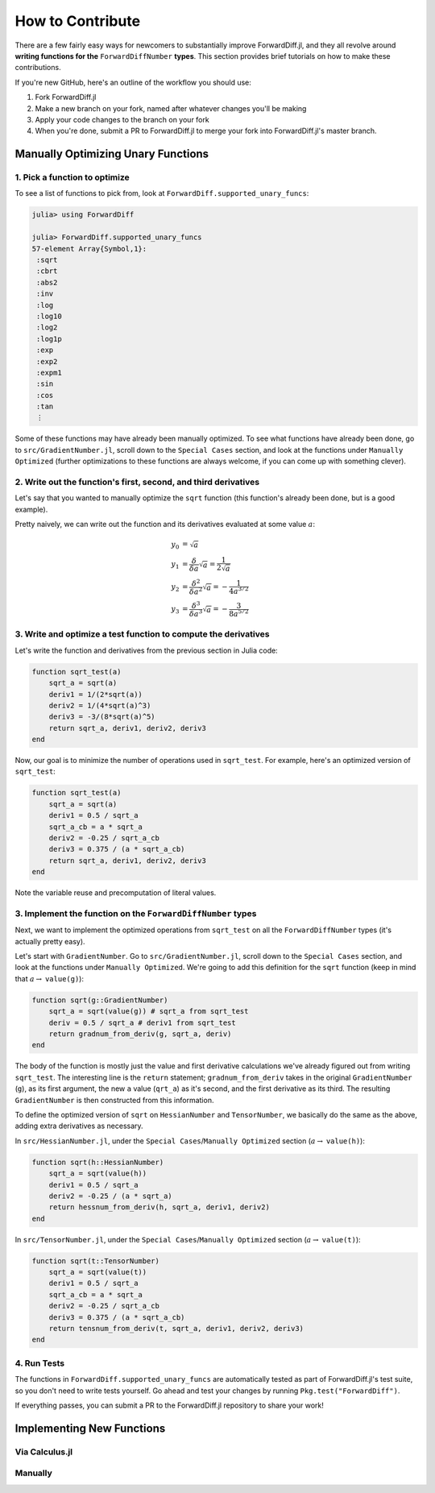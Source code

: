 How to Contribute
=================

There are a few fairly easy ways for newcomers to substantially improve ForwardDiff.jl, and they all revolve around **writing functions for the** ``ForwardDiffNumber`` **types**. This section provides brief tutorials on how to make these contributions.

If you're new GitHub, here's an outline of the workflow you should use:

1. Fork ForwardDiff.jl
2. Make a new branch on your fork, named after whatever changes you'll be making
3. Apply your code changes to the branch on your fork
4. When you're done, submit a PR to ForwardDiff.jl to merge your fork into ForwardDiff.jl's master branch.

Manually Optimizing Unary Functions
-----------------------------------

1. Pick a function to optimize
++++++++++++++++++++++++++++++

To see a list of functions to pick from, look at ``ForwardDiff.supported_unary_funcs``:

.. code-block:: julia

    julia> using ForwardDiff

    julia> ForwardDiff.supported_unary_funcs
    57-element Array{Symbol,1}:
     :sqrt
     :cbrt
     :abs2
     :inv
     :log
     :log10
     :log2
     :log1p
     :exp
     :exp2
     :expm1
     :sin
     :cos
     :tan
     ⋮

Some of these functions may have already been manually optimized. To see what functions have already been done, go to ``src/GradientNumber.jl``, scroll down to the ``Special Cases`` section, and look at the functions under ``Manually Optimized`` (further optimizations to these functions are always welcome, if you can come up with something clever).

2. Write out the function's first, second, and third derivatives
++++++++++++++++++++++++++++++++++++++++++++++++++++++++++++++++

Let's say that you wanted to manually optimize the ``sqrt`` function (this function's already been done, but is a good example). 

Pretty naively, we can write out the function and its derivatives evaluated at some value :math:`a`:

.. math::

    y_0 &= \sqrt a \\
    y_1 &= \frac{\delta}{\delta a} \sqrt a = \frac{1}{2 \sqrt a} \\
    y_2 &= \frac{\delta^2}{\delta a^2} \sqrt a = - \frac{1}{4 a^{3/2}} \\
    y_3 &= \frac{\delta^3}{\delta a^3} \sqrt a = - \frac{3}{8 a^{5/2}} 

3. Write and optimize a test function to compute the derivatives 
++++++++++++++++++++++++++++++++++++++++++++++++++++++++++++++++

Let's write the function and derivatives from the previous section in Julia code:

.. code-block:: julia

    function sqrt_test(a)
        sqrt_a = sqrt(a)
        deriv1 = 1/(2*sqrt(a))
        deriv2 = 1/(4*sqrt(a)^3)
        deriv3 = -3/(8*sqrt(a)^5)
        return sqrt_a, deriv1, deriv2, deriv3
    end

Now, our goal is to minimize the number of operations used in ``sqrt_test``. For example, here's an optimized version of ``sqrt_test``:

.. code-block:: julia

    function sqrt_test(a)
        sqrt_a = sqrt(a)
        deriv1 = 0.5 / sqrt_a
        sqrt_a_cb = a * sqrt_a
        deriv2 = -0.25 / sqrt_a_cb
        deriv3 = 0.375 / (a * sqrt_a_cb)
        return sqrt_a, deriv1, deriv2, deriv3
    end

Note the variable reuse and precomputation of literal values.

3. Implement the function on the ``ForwardDiffNumber`` types
++++++++++++++++++++++++++++++++++++++++++++++++++++++++++++

Next, we want to implement the optimized operations from ``sqrt_test`` on all the ``ForwardDiffNumber`` types (it's actually pretty easy). 

Let's start with ``GradientNumber``. Go to ``src/GradientNumber.jl``, scroll down to the ``Special Cases`` section, and look at the functions under ``Manually Optimized``. We're going to add this definition for the ``sqrt`` function (keep in mind that :math:`a \to` ``value(g)``):

.. code-block:: julia

    function sqrt(g::GradientNumber)
        sqrt_a = sqrt(value(g)) # sqrt_a from sqrt_test
        deriv = 0.5 / sqrt_a # deriv1 from sqrt_test
        return gradnum_from_deriv(g, sqrt_a, deriv)
    end

The body of the function is mostly just the value and first derivative calculations we've already figured out from writing ``sqrt_test``. The interesting line is the ``return`` statement; ``gradnum_from_deriv`` takes in the original ``GradientNumber`` (``g``), as its first argument, the new ``a`` value (``qrt_a``) as it's second, and the first derivative as its third. The resulting ``GradientNumber`` is then constructed from this information. 


To define the optimized version of ``sqrt`` on ``HessianNumber`` and ``TensorNumber``, we basically do the same as the above, adding extra derivatives as necessary.

In ``src/HessianNumber.jl``, under the ``Special Cases``/``Manually Optimized`` section (:math:`a \to` ``value(h)``):

.. code-block:: julia

    function sqrt(h::HessianNumber)
        sqrt_a = sqrt(value(h))
        deriv1 = 0.5 / sqrt_a
        deriv2 = -0.25 / (a * sqrt_a)
        return hessnum_from_deriv(h, sqrt_a, deriv1, deriv2)
    end

In ``src/TensorNumber.jl``, under the ``Special Cases``/``Manually Optimized`` section (:math:`a \to` ``value(t)``):

.. code-block:: julia

    function sqrt(t::TensorNumber)
        sqrt_a = sqrt(value(t))
        deriv1 = 0.5 / sqrt_a
        sqrt_a_cb = a * sqrt_a
        deriv2 = -0.25 / sqrt_a_cb
        deriv3 = 0.375 / (a * sqrt_a_cb)
        return tensnum_from_deriv(t, sqrt_a, deriv1, deriv2, deriv3)
    end

4. Run Tests
++++++++++++

The functions in ``ForwardDiff.supported_unary_funcs`` are automatically tested as part of ForwardDiff.jl's test suite, so you don't need to write tests yourself. Go ahead and test your changes by running ``Pkg.test("ForwardDiff")``.

If everything passes, you can submit a PR to the ForwardDiff.jl repository to share your work!

Implementing New Functions
--------------------------

Via Calculus.jl
+++++++++++++++

Manually
++++++++


